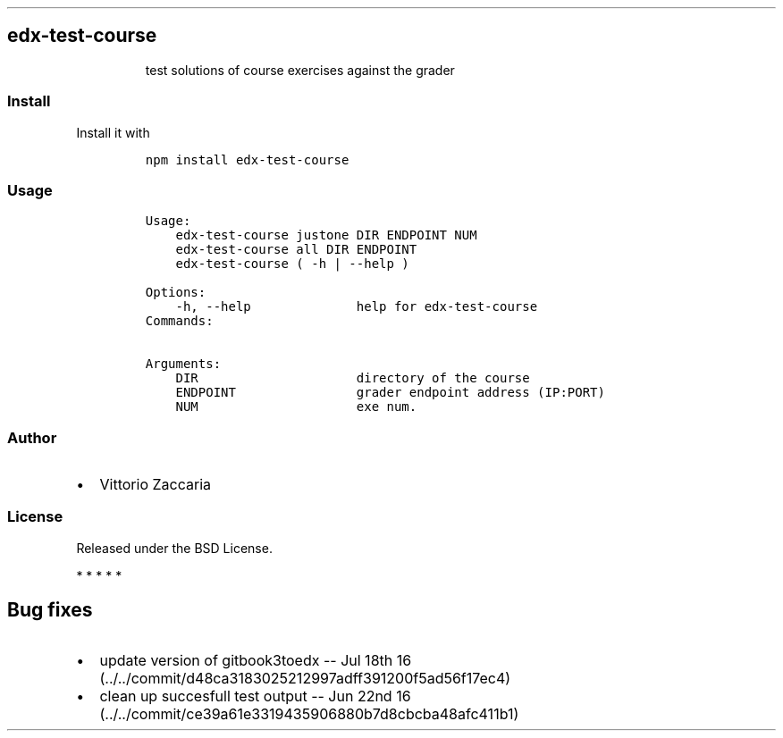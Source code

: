.TH "" "" "" "" ""
.SH edx\-test\-course
.RS
.PP
test solutions of course exercises against the grader
.RE
.SS Install
.PP
Install it with
.IP
.nf
\f[C]
npm\ install\ edx\-test\-course
\f[]
.fi
.SS Usage
.IP
.nf
\f[C]
Usage:
\ \ \ \ edx\-test\-course\ justone\ DIR\ ENDPOINT\ NUM\ 
\ \ \ \ edx\-test\-course\ all\ DIR\ ENDPOINT\ 
\ \ \ \ edx\-test\-course\ (\ \-h\ |\ \-\-help\ )

Options:
\ \ \ \ \-h,\ \-\-help\ \ \ \ \ \ \ \ \ \ \ \ \ \ help\ for\ edx\-test\-course
\ \ \ \ 
Commands:

Arguments:
\ \ \ \ DIR\ \ \ \ \ \ \ \ \ \ \ \ \ \ \ \ \ \ \ \ \ directory\ of\ the\ course
\ \ \ \ ENDPOINT\ \ \ \ \ \ \ \ \ \ \ \ \ \ \ \ grader\ endpoint\ address\ (IP:PORT)
\ \ \ \ NUM\ \ \ \ \ \ \ \ \ \ \ \ \ \ \ \ \ \ \ \ \ exe\ num.
\f[]
.fi
.SS Author
.IP \[bu] 2
Vittorio Zaccaria
.SS License
.PP
Released under the BSD License.
.PP
   *   *   *   *   *
.SH Bug fixes
.IP \[bu] 2
update version of gitbook3toedx \-\- Jul 18th
16 (../../commit/d48ca3183025212997adff391200f5ad56f17ec4)
.IP \[bu] 2
clean up succesfull test output \-\- Jun 22nd
16 (../../commit/ce39a61e3319435906880b7d8cbcba48afc411b1)
